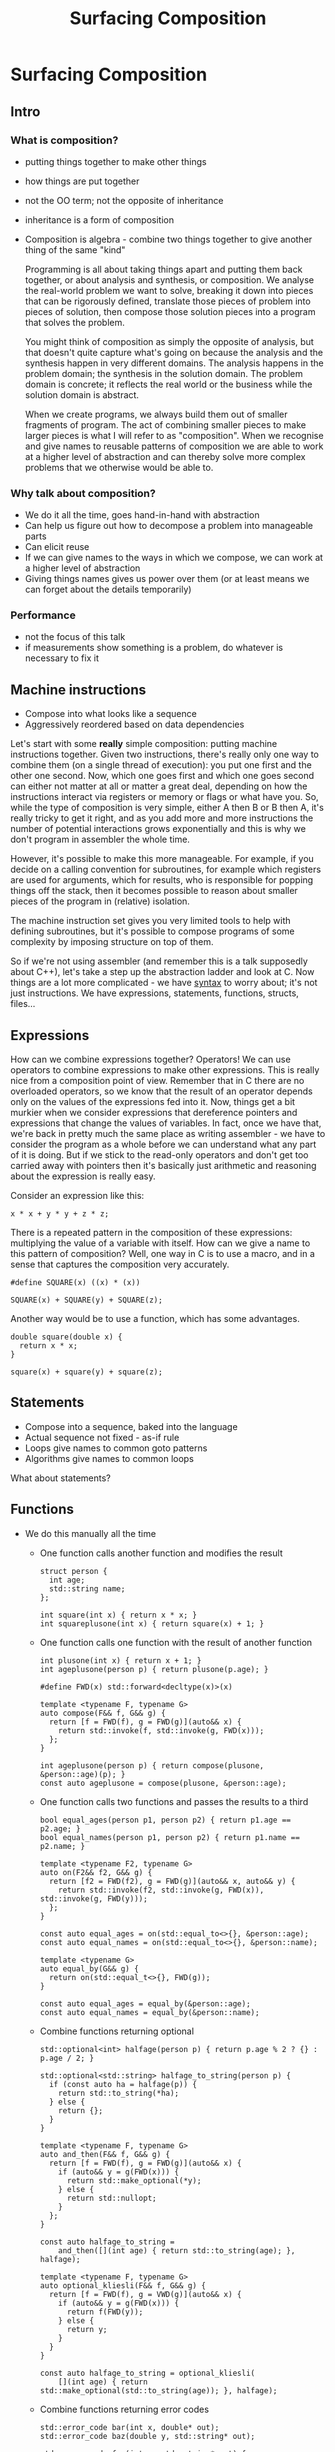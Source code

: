 #+TITLE: Surfacing Composition
#+OPTIONS: reveal_center:t reveal_control:t reveal_height:-1 reveal_history:nil
#+OPTIONS: reveal_keyboard:t reveal_overview:t reveal_progress:t
#+OPTIONS: reveal_rolling_links:nil reveal_single_file:nil
#+OPTIONS: reveal_slide_number:"c" reveal_title_slide:auto reveal_width:-1
#+REVEAL_MARGIN: -1
#+REVEAL_MIN_SCALE: -1
#+REVEAL_MAX_SCALE: -1
#+REVEAL_ROOT: http://cdn.jsdelivr.net/reveal.js/3.0.0/
#+REVEAL_TRANS: default
#+REVEAL_SPEED: default
#+REVEAL_THEME: moon
#+REVEAL_EXTRA_CSS:
#+REVEAL_EXTRA_JS:
#+REVEAL_HLEVEL:
#+REVEAL_TITLE_SLIDE_BACKGROUND:
#+REVEAL_TITLE_SLIDE_BACKGROUND_SIZE:
#+REVEAL_TITLE_SLIDE_BACKGROUND_POSITION:
#+REVEAL_TITLE_SLIDE_BACKGROUND_REPEAT:
#+REVEAL_TITLE_SLIDE_BACKGROUND_TRANSITION:
#+REVEAL_DEFAULT_SLIDE_BACKGROUND:
#+REVEAL_DEFAULT_SLIDE_BACKGROUND_SIZE:
#+REVEAL_DEFAULT_SLIDE_BACKGROUND_POSITION:
#+REVEAL_DEFAULT_SLIDE_BACKGROUND_REPEAT:
#+REVEAL_DEFAULT_SLIDE_BACKGROUND_TRANSITION:
#+REVEAL_MATHJAX_URL: https://cdn.mathjax.org/mathjax/latest/MathJax.js?config=TeX-AMS-MML_HTMLorMML
#+REVEAL_PREAMBLE:
#+REVEAL_HEAD_PREAMBLE:
#+REVEAL_POSTAMBLE:
#+REVEAL_MULTIPLEX_ID:
#+REVEAL_MULTIPLEX_SECRET:
#+REVEAL_MULTIPLEX_URL:
#+REVEAL_MULTIPLEX_SOCKETIO_URL:
#+REVEAL_SLIDE_HEADER:
#+REVEAL_SLIDE_FOOTER:
#+REVEAL_PLUGINS:
#+REVEAL_DEFAULT_FRAG_STYLE:
#+REVEAL_INIT_SCRIPT:
#+REVEAL_HIGHLIGHT_CSS: %r/lib/css/zenburn.css
* Surfacing Composition
  :PROPERTIES:
  :EXPORT_TITLE: Surfacing Composition
  :EXPORT_AUTHOR: Toby Allsopp
  :END:
  
** Intro
*** What is composition?
   - putting things together to make other things
   - how things are put together
   - not the OO term; not the opposite of inheritance
   - inheritance is a form of composition
   - Composition is algebra - combine two things together to give another thing of the same "kind"
     
    Programming is all about taking things apart and putting them back together,
    or about analysis and synthesis, or composition. We analyse the real-world
    problem we want to solve, breaking it down into pieces that can be
    rigorously defined, translate those pieces of problem into pieces of
    solution, then compose those solution pieces into a program that solves the
    problem.
    
    You might think of composition as simply the opposite of analysis, but that
    doesn't quite capture what's going on because the analysis and the synthesis
    happen in very different domains. The analysis happens in the problem
    domain; the synthesis in the solution domain. The problem domain is
    concrete; it reflects the real world or the business while the solution
    domain is abstract.
    
    When we create programs, we always build them out of smaller fragments of
    program. The act of combining smaller pieces to make larger pieces is what I
    will refer to as "composition". When we recognise and give names to reusable
    patterns of composition we are able to work at a higher level of abstraction
    and can thereby solve more complex problems that we otherwise would be able
    to.

*** Why talk about composition?
    - We do it all the time, goes hand-in-hand with abstraction
    - Can help us figure out how to decompose a problem into manageable parts
    - Can elicit reuse
    - If we can give names to the ways in which we compose, we can work at a higher level of abstraction
    - Giving things names gives us power over them (or at least means we can forget about the details temporarily)

*** Performance
    - not the focus of this talk
    - if measurements show something is a problem, do whatever is necessary to fix it
      
** Machine instructions

    - Compose into what looks like a sequence
    - Aggressively reordered based on data dependencies
      
    Let's start with some *really* simple composition: putting machine
    instructions together. Given two instructions, there's really only one way
    to combine them (on a single thread of execution): you put one first and the
    other one second. Now, which one goes first and which one goes second can
    either not matter at all or matter a great deal, depending on how the
    instructions interact via registers or memory or flags or what have you. So,
    while the type of composition is very simple, either A then B or B then A,
    it's really tricky to get it right, and as you add more and more
    instructions the number of potential interactions grows exponentially and
    this is why we don't program in assembler the whole time.
    
    However, it's possible to make this more manageable. For example, if you
    decide on a calling convention for subroutines, for example which registers
    are used for arguments, which for results, who is responsible for popping
    things off the stack, then it becomes possible to reason about smaller
    pieces of the program in (relative) isolation.

    The machine instruction set gives you very limited tools to help with
    defining subroutines, but it's possible to compose programs of some
    complexity by imposing structure on top of them.

    So if we're not using assembler (and remember this is a talk supposedly
    about C++), let's take a step up the abstraction ladder and look at C. Now
    things are a lot more complicated - we have _syntax_ to worry about; it's
    not just instructions. We have expressions, statements, functions, structs,
    files...

** Expressions

    How can we combine expressions together? Operators! We can use operators to
    combine expressions to make other expressions. This is really nice from a
    composition point of view. Remember that in C there are no overloaded
    operators, so we know that the result of an operator depends only on the
    values of the expressions fed into it. Now, things get a bit murkier when we
    consider expressions that dereference pointers and expressions that change
    the values of variables. In fact, once we have that, we're back in pretty
    much the same place as writing assembler - we have to consider the program
    as a whole before we can understand what any part of it is doing. But if we
    stick to the read-only operators and don't get too carried away with
    pointers then it's basically just arithmetic and reasoning about the
    expression is really easy.
    
    Consider an expression like this:
    #+BEGIN_SRC c++
      x * x + y * y + z * z;
    #+END_SRC
    
    There is a repeated pattern in the composition of these expressions:
    multiplying the value of a variable with itself. How can we give a name to
    this pattern of composition? Well, one way in C is to use a macro, and in a
    sense that captures the composition very accurately.
    
    #+BEGIN_SRC c++
      #define SQUARE(x) ((x) * (x))

      SQUARE(x) + SQUARE(y) + SQUARE(z);
    #+END_SRC
    
    Another way would be to use a function, which has some advantages.

    #+BEGIN_SRC c++
      double square(double x) {
        return x * x;
      }

      square(x) + square(y) + square(z);
    #+END_SRC

** Statements

    - Compose into a sequence, baked into the language
    - Actual sequence not fixed - as-if rule
    - Loops give names to common goto patterns
    - Algorithms give names to common loops
      
    What about statements?
    
** Functions
   
   - We do this manually all the time
     - One function calls another function and modifies the result
       #+BEGIN_SRC c++
         struct person {
           int age;
           std::string name;
         };
       #+END_SRC
     #+BEGIN_SRC c++
       int square(int x) { return x * x; }
       int squareplusone(int x) { return square(x) + 1; }
     #+END_SRC
     - One function calls one function with the result of another function
     #+BEGIN_SRC c++
       int plusone(int x) { return x + 1; }
       int ageplusone(person p) { return plusone(p.age); }

       #define FWD(x) std::forward<decltype(x)>(x)

       template <typename F, typename G>
       auto compose(F&& f, G&& g) {
         return [f = FWD(f), g = FWD(g)](auto&& x) {
           return std::invoke(f, std::invoke(g, FWD(x)));
         };
       }

       int ageplusone(person p) { return compose(plusone, &person::age)(p); }
       const auto ageplusone = compose(plusone, &person::age);
     #+END_SRC
     - One function calls two functions and passes the results to a third
     #+BEGIN_SRC c++
       bool equal_ages(person p1, person p2) { return p1.age == p2.age; }
       bool equal_names(person p1, person p2) { return p1.name == p2.name; }

       template <typename F2, typename G>
       auto on(F2&& f2, G&& g) {
         return [f2 = FWD(f2), g = FWD(g)](auto&& x, auto&& y) {
           return std::invoke(f2, std::invoke(g, FWD(x)), std::invoke(g, FWD(y)));
         };
       }

       const auto equal_ages = on(std::equal_to<>{}, &person::age);
       const auto equal_names = on(std::equal_to<>{}, &person::name);

       template <typename G>
       auto equal_by(G&& g) {
         return on(std::equal_t<>{}, FWD(g));
       }

       const auto equal_ages = equal_by(&person::age);
       const auto equal_names = equal_by(&person::name);
     #+END_SRC
     - Combine functions returning optional
       #+BEGIN_SRC c++
         std::optional<int> halfage(person p) { return p.age % 2 ? {} : p.age / 2; }

         std::optional<std::string> halfage_to_string(person p) {
           if (const auto ha = halfage(p)) {
             return std::to_string(*ha);
           } else {
             return {};
           }
         }

         template <typename F, typename G>
         auto and_then(F&& f, G&& g) {
           return [f = FWD(f), g = FWD(g)](auto&& x) {
             if (auto&& y = g(FWD(x))) {
               return std::make_optional(*y);
             } else {
               return std::nullopt;
             }
           };
         }

         const auto halfage_to_string =
             and_then([](int age) { return std::to_string(age); }, halfage);

         template <typename F, typename G>
         auto optional_kliesli(F&& f, G&& g) {
           return [f = FWD(f), g = VWD(g)](auto&& x) {
             if (auto&& y = g(FWD(x))) {
               return f(FWD(y));
             } else {
               return y;
             }
           }
         }

         const auto halfage_to_string = optional_kliesli(
             [](int age) { return std::make_optional(std::to_string(age)); }, halfage);
       #+END_SRC
     - Combine functions returning error codes
       #+BEGIN_SRC c++
         std::error_code bar(int x, double* out);
         std::error_code baz(double y, std::string* out);

         std::error_code foo(int x, std::string* out) {
           double y;
           if (const auto ec = bar(x, &y)) {
             return ec;
           }
           return baz(y, out);
         }

         template <typename F, typename G>
         auto compose_ec(F&& f, G&& g) {
           return [f = FWD(f), g = FWD(g)](auto&& x, out_param_t<F>* out) {
             out_param_t<G> y;
             if (const auto ec = g(FWD(x), &y)) {
               return ec;
             }
             return f(y, out);
           }
         }

         const auto foo = compose_ec(baz, bar);
       #+END_SRC
   - Can do it generically
     - Bread and butter of functional programming
     - Might look unfamiliar but brings the essence of what's going on to the surface
     - Doesn't necessarily introduce overhead
     - Can be just a way of thinking - you don't need to actually write code like this
       
** Algorithms
   
     - Standard algorithms compose clumsily
     - Let's say we have a vector and we want to filter it according to some
       predicate and then apply a transformation to the remaining elements.
       This should be a simple matter of composing standard algorithms - there
       are some for filtering (copy_if, remove_if) and one for transforming
       (transform).
        
       In the style of the standard library, we write this as a function
       template that takes iterators defining the input elements, an output
       iterator defining where the result will go, and a couple of callable
       objects to define the filtering criterion and the transformation to
       apply.
        
       We run into the problem that the two algorithms we want to use,
       `copy_if` and `transform`, do not _compose_ easily. `copy_if` writes the
       retained elements to an output iterator, but `transform` needs a pair of
       iterators to read the elements to transform from.
       #+BEGIN_SRC c++
         template <typename InputIt,
                   typename Sentinel,
                   typename OutputIt,
                   typename Pred,
                   typename Tran>
         OutputIt filter_transform(
             InputIt begin, Sentinel end, OutputIt out, Pred&& pred, Tran&& tran) {
           std::vector<typename std::iterator_traits<InputIt>::value_type> filtered;
           std::copy_if(begin, end, std::back_inserter(filtered), FWD(pred));
           return std::transform(filtered.begin(), filtered.end(), out, FWD(tran));
         }
       #+END_SRC
       What's the problem with this? We have to allocate a temporary vector to
       hold the intermediate result. We can fix this by making a fancy
       iterator.
       #+BEGIN_SRC c++
         template <typename F>
         class function_iterator {
           F f;

          public:
           function_iterator(F f) : f(std::move(f)) {}

           // Just enough to make *it++ = x work
           auto& operator*() { return *this; }

           auto& operator++(int) { return *this; }

           template <typename T>
           void operator=(T&& x) {
             f(FWD(x));
           }
         };

         template <typename InputIt,
                   typename Sentinel,
                   typename OutputIt,
                   typename Pred,
                   typename Tran>
         OutputIt filter_transform(
             InputIt begin, Sentinel end, OutputIt out, Pred&& pred, Tran&& tran) {
           return std::copy_if(
               begin,
               end,
               function_iterator([&out, &tran](auto&& x) { *out++ = tran(FWD(x)); }),
               FWD(pred));
         }
       #+END_SRC
        
       Notice that this kind of side-steps the problem - we're not composing
       standard algorithms any more because we're not calling `transform`!
       We've essentially re-implemented `transform` inside an output iterator.
        
       Algorithms are just functions, and we've seen functions like this
       before - the ones returning an error code instead of a result, so we can
       say something general: functions with output parameters don't compose
       nicely.

       So, while the standard algorithms are fantastic, and *please* use them,
       they just don't compose very nicely in some situations. This is one of
       the things that libraries such as Boost Range and range-v3 seek to fix.
       
       Here's how you could write filter_transform using range-v3:

       #+BEGIN_SRC c++
         #include <range/v3/all.hpp>

         using namespace ranges;

         template <typename InputRange, typename Pred, typename Tran>
         auto filter_transform(InputRange&& range, Pref&& pred, Tran&& tran) {
           return FWD(range) | view::filter(FWD(pred)) | view::transform(FWD(tran));
         }
       #+END_SRC
        
       This is some nice composition! For more details and a much more involved
       example, please watch Eric Niebler's talk from CppCon 2015. Something
       like this is in all likelihood coming to the C++ standard and I'm
       excited.
     - Lazy ranges improve composability
** Classes
   Let's look at some of the ways we combine classes together.

   One way is to have members.
   - Inheritance is one way to compose classes
   - What's called "composition" is manual and tedious
   - Mixins

** Design Patterns

   TODO: find quote about design patterns being unnecessary if your language is
   good enough



